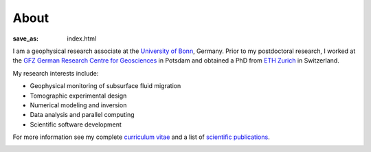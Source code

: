 About
=====
:save_as: index.html

.. raw:: html

    <div class="pure-u-2-3">

I am a geophysical research associate at the `University of Bonn`_, Germany.
Prior to my postdoctoral research, I worked at the `GFZ German Research Centre
for Geosciences`_ in Potsdam and obtained a PhD from `ETH Zurich`_ in
Switzerland.

My research interests include:

* Geophysical monitoring of subsurface fluid migration
* Tomographic experimental design
* Numerical modeling and inversion
* Data analysis and parallel computing
* Scientific software development

For more information see my complete `curriculum vitae`_ and a list of
`scientific publications`_.

.. _`University of Bonn`: https://www.geo.uni-bonn.de/?set_language=en
.. _`GFZ German Research Centre for Geosciences`: http://www.gfz-potsdam.de/en
.. _`ETH Zurich`: http://www.eeg.ethz.ch/phds.html
.. _`Georesources Management`: http://www.rwth-aachen.de/go/id/bllm/?lidx=1
.. _`curriculum vitae`: cv.html
.. _`scientific publications`: publications.html

.. image:: static/wordle.png
    :alt: Wordle
    :width: 100%

.. raw:: html

    </div><div class="pure-u-1-3"><div align="right">
    <a class="twitter-timeline" data-lang="en" data-height="650px" data-chrome="noheader nofooter noborders" data-link-color="#337ab7" href="https://twitter.com/Fl0rianWagner">Tweets by Florian Wagner</a> <script async src="//platform.twitter.com/widgets.js" charset="utf-8"></script>
    </div></div>
